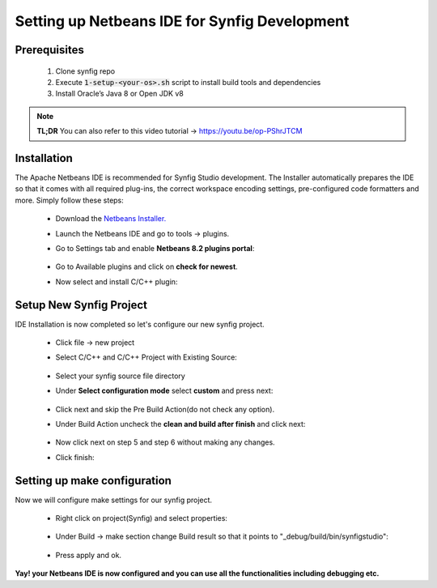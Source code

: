 .. _NetBeans:

Setting up Netbeans IDE for Synfig Development
==============================================


Prerequisites
~~~~~~~~~~~~~~~~~~~~~~~~~~~~~~~

    #. Clone synfig repo
    #. Execute :code:`1-setup-<your-os>.sh` script to install build tools and dependencies
    #. Install Oracle’s Java 8 or Open JDK v8

.. note::

     **TL;DR**
     You can also refer to this video tutorial -> https://youtu.be/op-PShrJTCM


Installation
~~~~~~~~~~~~~~~~~~~~~~~~~~~~~~~
The Apache Netbeans IDE is recommended for Synfig Studio development. The Installer automatically prepares the IDE so that it comes with all required plug-ins, the correct workspace encoding settings, pre-configured code formatters and more. Simply follow these steps:

    * Download the `Netbeans Installer. <https://netbeans.apache.org/download/>`_
    * Launch the Netbeans IDE and go to tools -> plugins.
    * Go to Settings tab and enable **Netbeans 8.2 plugins portal**:
        
        .. image:: ../images/netbeans_plugin_settings.png

    * Go to Available plugins and click on **check for newest**.
    * Now select and install C/C++ plugin:
        
        .. image:: ../images/netbeans_cpp_plugin.png


Setup New Synfig Project
~~~~~~~~~~~~~~~~~~~~~~~~~~~~~~~~~
IDE Installation is now completed so let's configure our new synfig project.

    * Click file -> new project 
    * Select C/C++ and C/C++ Project with Existing Source:

        .. image:: ../images/netbeans_choose_project.png

    * Select your synfig source file directory
    * Under **Select configuration mode** select **custom** and press next:
        
        .. image:: ../images/netbeans_select_mode.png

    * Click next and skip the Pre Build Action(do not check any option).
    * Under Build Action uncheck the **clean and build after finish** and click next:
        
        .. image:: ../images/netbeans_build_actions.png

    * Now click next on step 5 and step 6 without making any changes.
    * Click finish:
        
        .. image:: ../images/netbeans_setup_finish.png


Setting up make configuration
~~~~~~~~~~~~~~~~~~~~~~~~~~~~~~~~~~~~~~
Now we will configure make settings for our synfig project.

    * Right click on project(Synfig) and select properties:
        
        .. image:: ../images/netbeans_make_1.png

    * Under Build -> make section change Build result so that it points to "_debug/build/bin/synfigstudio":
        
        .. image:: ../images/netbeans_make_2.png

    * Press apply and ok.


**Yay! your Netbeans IDE is now configured and you can use all the functionalities including debugging etc.**
